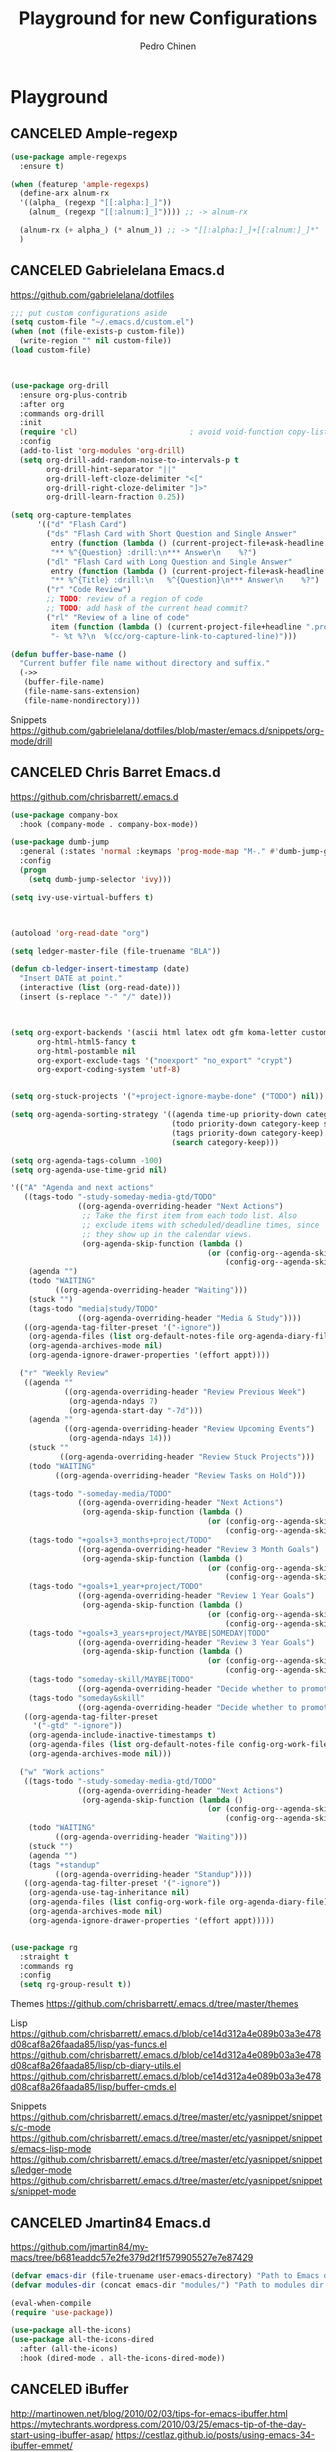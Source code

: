 #+TITLE:        Playground for new Configurations
#+AUTHOR:       Pedro Chinen
#+EMAIL:        ph.u.chinen@gmail.com
#+DATE-CREATED: [2018-10-17 qua]
#+DATE-UPDATED: [2018-11-12 Mon]

* Playground
:PROPERTIES:
:ID:       eabe7319-8572-481a-852d-1783fdc300f6
:END:

** CANCELED Ample-regexp
:PROPERTIES:
:ID:       ba1309ce-3cd8-4df9-a4be-c68c80f79756
:END:

#+BEGIN_SRC emacs-lisp :tangle no
  (use-package ample-regexps
    :ensure t)

  (when (featurep 'ample-regexps)
    (define-arx alnum-rx
    '((alpha_ (regexp "[[:alpha:]_]"))
      (alnum_ (regexp "[[:alnum:]_]")))) ;; -> alnum-rx

    (alnum-rx (+ alpha_) (* alnum_)) ;; -> "[[:alpha:]_]+[[:alnum:]_]*"
    )
#+END_SRC

** CANCELED Gabrielelana Emacs.d
:PROPERTIES:
:ID:       36b1338b-d2e2-4325-880d-3e9c6656fe91
:END:
https://github.com/gabrielelana/dotfiles

#+BEGIN_SRC emacs-lisp :tangle no
  ;;; put custom configurations aside
  (setq custom-file "~/.emacs.d/custom.el")
  (when (not (file-exists-p custom-file))
    (write-region "" nil custom-file))
  (load custom-file)



  (use-package org-drill
    :ensure org-plus-contrib
    :after org
    :commands org-drill
    :init
    (require 'cl)                         ; avoid void-function copy-list error
    :config
    (add-to-list 'org-modules 'org-drill)
    (setq org-drill-add-random-noise-to-intervals-p t
          org-drill-hint-separator "||"
          org-drill-left-cloze-delimiter "<["
          org-drill-right-cloze-delimiter "]>"
          org-drill-learn-fraction 0.25))

  (setq org-capture-templates
        '(("d" "Flash Card")
          ("ds" "Flash Card with Short Question and Single Answer"
           entry (function (lambda () (current-project-file+ask-headline "drill.org")))
           "** %^{Question} :drill:\n*** Answer\n    %?")
          ("dl" "Flash Card with Long Question and Single Answer"
           entry (function (lambda () (current-project-file+ask-headline "drill.org")))
           "** %^{Title} :drill:\n   %^{Question}\n*** Answer\n    %?")
          ("r" "Code Review")
          ;; TODO: review of a region of code
          ;; TODO: add hask of the current head commit?
          ("rl" "Review of a line of code"
           item (function (lambda () (current-project-file+headline ".project.org" "Code Reviews")))
           "- %t %?\n  %(cc/org-capture-link-to-captured-line)")))

  (defun buffer-base-name ()
    "Current buffer file name without directory and suffix."
    (->>
     (buffer-file-name)
     (file-name-sans-extension)
     (file-name-nondirectory)))
#+END_SRC

Snippets
https://github.com/gabrielelana/dotfiles/blob/master/emacs.d/snippets/org-mode/drill

** CANCELED Chris Barret Emacs.d
:PROPERTIES:
:ID:       d2b87ce5-8cb0-470b-88c3-9569a11b2cb1
:END:

https://github.com/chrisbarrett/.emacs.d

#+BEGIN_SRC emacs-lisp :tangle no
  (use-package company-box
    :hook (company-mode . company-box-mode))

  (use-package dumb-jump
    :general (:states 'normal :keymaps 'prog-mode-map "M-." #'dumb-jump-go)
    :config
    (progn
      (setq dumb-jump-selector 'ivy)))

  (setq ivy-use-virtual-buffers t)



  (autoload 'org-read-date "org")

  (setq ledger-master-file (file-truename "BLA"))

  (defun cb-ledger-insert-timestamp (date)
    "Insert DATE at point."
    (interactive (list (org-read-date)))
    (insert (s-replace "-" "/" date)))



  (setq org-export-backends '(ascii html latex odt gfm koma-letter custom-confluence)
        org-html-html5-fancy t
        org-html-postamble nil
        org-export-exclude-tags '("noexport" "no_export" "crypt")
        org-export-coding-system 'utf-8)


  (setq org-stuck-projects '("+project-ignore-maybe-done" ("TODO") nil))

  (setq org-agenda-sorting-strategy '((agenda time-up priority-down category-keep)
                                      (todo priority-down category-keep scheduled-up)
                                      (tags priority-down category-keep)
                                      (search category-keep)))

  (setq org-agenda-tags-column -100)
  (setq org-agenda-use-time-grid nil)

  '(("A" "Agenda and next actions"
     ((tags-todo "-study-someday-media-gtd/TODO"
                 ((org-agenda-overriding-header "Next Actions")
                  ;; Take the first item from each todo list. Also
                  ;; exclude items with scheduled/deadline times, since
                  ;; they show up in the calendar views.
                  (org-agenda-skip-function (lambda ()
                                              (or (config-org--agenda-skip-if-has-timestamp)
                                                  (config-org--agenda-skip-all-siblings-but-first))))))
      (agenda "")
      (todo "WAITING"
            ((org-agenda-overriding-header "Waiting")))
      (stuck "")
      (tags-todo "media|study/TODO"
                 ((org-agenda-overriding-header "Media & Study"))))
     ((org-agenda-tag-filter-preset '("-ignore"))
      (org-agenda-files (list org-default-notes-file org-agenda-diary-file))
      (org-agenda-archives-mode nil)
      (org-agenda-ignore-drawer-properties '(effort appt))))

    ("r" "Weekly Review"
     ((agenda ""
              ((org-agenda-overriding-header "Review Previous Week")
               (org-agenda-ndays 7)
               (org-agenda-start-day "-7d")))
      (agenda ""
              ((org-agenda-overriding-header "Review Upcoming Events")
               (org-agenda-ndays 14)))
      (stuck ""
             ((org-agenda-overriding-header "Review Stuck Projects")))
      (todo "WAITING"
            ((org-agenda-overriding-header "Review Tasks on Hold")))

      (tags-todo "-someday-media/TODO"
                 ((org-agenda-overriding-header "Next Actions")
                  (org-agenda-skip-function (lambda ()
                                              (or (config-org--agenda-skip-if-has-timestamp)
                                                  (config-org--agenda-skip-all-siblings-but-first))))))
      (tags-todo "+goals+3_months+project/TODO"
                 ((org-agenda-overriding-header "Review 3 Month Goals")
                  (org-agenda-skip-function (lambda ()
                                              (or (config-org--agenda-skip-if-has-timestamp)
                                                  (config-org--agenda-skip-all-siblings-but-first))))))
      (tags-todo "+goals+1_year+project/TODO"
                 ((org-agenda-overriding-header "Review 1 Year Goals")
                  (org-agenda-skip-function (lambda ()
                                              (or (config-org--agenda-skip-if-has-timestamp)
                                                  (config-org--agenda-skip-all-siblings-but-first))))))
      (tags-todo "+goals+3_years+project/MAYBE|SOMEDAY|TODO"
                 ((org-agenda-overriding-header "Review 3 Year Goals")
                  (org-agenda-skip-function (lambda ()
                                              (or (config-org--agenda-skip-if-has-timestamp)
                                                  (config-org--agenda-skip-all-siblings-but-first))))))
      (tags-todo "someday-skill/MAYBE|TODO"
                 ((org-agenda-overriding-header "Decide whether to promote any SOMEDAY items to TODOs")))
      (tags-todo "someday&skill"
                 ((org-agenda-overriding-header "Decide whether to promote any learning tasks to TODOs"))))
     ((org-agenda-tag-filter-preset
       '("-gtd" "-ignore"))
      (org-agenda-include-inactive-timestamps t)
      (org-agenda-files (list org-default-notes-file config-org-work-file org-agenda-diary-file))
      (org-agenda-archives-mode nil)))

    ("w" "Work actions"
     ((tags-todo "-study-someday-media-gtd/TODO"
                 ((org-agenda-overriding-header "Next Actions")
                  (org-agenda-skip-function (lambda ()
                                              (or (config-org--agenda-skip-if-has-timestamp)
                                                  (config-org--agenda-skip-all-siblings-but-first))))))
      (todo "WAITING"
            ((org-agenda-overriding-header "Waiting")))
      (stuck "")
      (agenda "")
      (tags "+standup"
            ((org-agenda-overriding-header "Standup"))))
     ((org-agenda-tag-filter-preset '("-ignore"))
      (org-agenda-use-tag-inheritance nil)
      (org-agenda-files (list config-org-work-file org-agenda-diary-file))
      (org-agenda-archives-mode nil)
      (org-agenda-ignore-drawer-properties '(effort appt)))))


  (use-package rg
    :straight t
    :commands rg
    :config
    (setq rg-group-result t))
#+END_SRC

Themes
https://github.com/chrisbarrett/.emacs.d/tree/master/themes

Lisp
https://github.com/chrisbarrett/.emacs.d/blob/ce14d312a4e089b03a3e478d08caf8a26faada85/lisp/yas-funcs.el
https://github.com/chrisbarrett/.emacs.d/blob/ce14d312a4e089b03a3e478d08caf8a26faada85/lisp/cb-diary-utils.el
https://github.com/chrisbarrett/.emacs.d/blob/ce14d312a4e089b03a3e478d08caf8a26faada85/lisp/buffer-cmds.el

Snippets
https://github.com/chrisbarrett/.emacs.d/tree/master/etc/yasnippet/snippets/c-mode
https://github.com/chrisbarrett/.emacs.d/tree/master/etc/yasnippet/snippets/emacs-lisp-mode
https://github.com/chrisbarrett/.emacs.d/tree/master/etc/yasnippet/snippets/ledger-mode
https://github.com/chrisbarrett/.emacs.d/tree/master/etc/yasnippet/snippets/snippet-mode
** CANCELED Jmartin84 Emacs.d
:PROPERTIES:
:ID:       7ec97753-faff-41d4-8e74-019666132239
:END:
https://github.com/jmartin84/my-macs/tree/b681eaddc57e2fe379d2f1f579905527e7e87429
#+BEGIN_SRC emacs-lisp :tangle no
  (defvar emacs-dir (file-truename user-emacs-directory) "Path to Emacs dir.")
  (defvar modules-dir (concat emacs-dir "modules/") "Path to modules dir.")

  (eval-when-compile
  (require 'use-package))

  (use-package all-the-icons)
  (use-package all-the-icons-dired
    :after (all-the-icons)
    :hook (dired-mode . all-the-icons-dired-mode))
#+END_SRC

** CANCELED iBuffer
:PROPERTIES:
:ID:       9961b667-fc34-4b0a-9596-b46c2b59b5ab
:END:
http://martinowen.net/blog/2010/02/03/tips-for-emacs-ibuffer.html
https://mytechrants.wordpress.com/2010/03/25/emacs-tip-of-the-day-start-using-ibuffer-asap/
https://cestlaz.github.io/posts/using-emacs-34-ibuffer-emmet/

#+BEGIN_SRC emacs-lisp :tangle no
  ;; (setq ibuffer-saved-filter-groups
  ;;       '(("home"
  ;;          ("emacs-config" (or (filename . ".emacs.d")
  ;;                              (filename . "emacs-config")))
  ;;          ("martinowen.net" (filename . "martinowen.net"))
  ;;          ("Org" (or (mode . org-mode)
  ;;                     (filename . "OrgMode")))
  ;;          ("code" (filename . "code"))
  ;;          ("Web Dev" (or (mode . html-mode)
  ;;                         (mode . css-mode)))
  ;;          ("Subversion" (name . "\*svn"))
  ;;          ("Magit" (name . "\*magit"))
  ;;          ("ERC" (mode . erc-mode))
  ;;          ("Help" (or (name . "\*Help\*")
  ;;                      (name . "\*Apropos\*")
  ;;                      (name . "\*info\*"))))))

  (setq ibuffer-saved-filter-groups
        (quote (("default"
                 ("dired" (mode . dired-mode))
                 ("org" (name . "^.*org$"))

                 ("web" (or (mode . web-mode) (mode . js2-mode)))
                 ("shell" (or (mode . eshell-mode) (mode . shell-mode)))
                 ("mu4e" (name . "\*mu4e\*"))
                 ("programming" (or
                                 (mode . python-mode)
                                 (mode . c++-mode)))
                 ("emacs" (or
                           (name . "^\\*scratch\\*$")
                           (name . "^\\*Messages\\*$")))
                 ))))

  (setq ibuffer-expert t)

  (setq ibuffer-show-empty-filter-groups t)

  (setq ibuffer-default-sorting-mode 'major-mode)

  (add-hook 'ibuffer-mode-hook
            '(lambda ()
               (ibuffer-auto-mode 1)
               (ibuffer-switch-to-saved-filter-groups "home")))
#+END_SRC

** CANCELED Jay Kamat Emacs.d
:PROPERTIES:
:ID:       fc849fe7-2cb0-4c9f-bd29-dab0a798f8f5
:END:

#+BEGIN_SRC emacs-lisp :tangle no
  (setq scroll-step 1
        auto-window-vscroll nil
        scroll-conservatively 10000
        scroll-margin 0
        scroll-up-aggressively 0.00
        scroll-down-aggressively 0.0
        mouse-wheel-progressive-speed nil)

  (cond
   ((find-font (font-spec :name "Monoid"))
    (set-frame-font "Monoid-9" nil t))
   ((find-font (font-spec :name "DejaVu Sans Mono"))
    (set-frame-font "DejaVu Sans Mono-10" nil t))
   ((find-font (font-spec :name "Terminus"))
    (set-frame-font "Terminus-12" nil t))
   (t
    ;; We can't do squat
    (message "You don't have any good fonts installed!")))




  (require 'browse-url)
  (require 'shr)
  (setq browse-url-browser-function (apply-partially 'jay/browse-url-generic nil)
        shr-external-browser (apply-partially 'jay/browse-url-generic t)
        ;; If you just want qb
        ;; browse-url-browser-function #'browse-url-generic
        browse-url-generic-program "qutebrowser")

  (defvar jay/video-regexp)
  (setq jay/video-regexp (regexp-opt '("youtube.com" "youtu.be")))
  (defvar jay/music-regexp)
  (setq jay/music-regexp "mp[34]$")

  (defun jay/browse-url-generic (external url &rest _)
    "Browse to URL via jumplist.

  EXTERNAL whether this function should go to an external browser if needed."
    (cond
     ((or (string-match jay/video-regexp url)
          (string-match jay/music-regexp url))
      ;; Play in MPV
      (let* ((browse-url-generic-program "mpv")
             (browse-url-generic-args '("--profile=web")))
        (browse-url-generic url)))
     (t (if external
            (browse-url-generic url)
          (w3m-browse-url url)))))



  (defvar split-height-abs-threshold 15
    "If a window is shorter than this, exclude it from ALL splitting, not just horizontal.
  Great for thin compile buffers")
  (defun jay/splittable-advice (fun win &optional horizontal)
    (if (<= (window-height win) split-height-abs-threshold)
        nil
      (funcall fun win horizontal)))
  (advice-add 'window-splittable-p :around #'jay/splittable-advice)


  ;;syntax highlight code blocks
    (setq org-log-done t
          org-log-repeat nil
          org-cycle-include-plain-lists 'integrate ;; Cycle through plain lists
          org-archive-default-command #'org-archive-subtree
          org-pretty-entities t
          org-src-fontify-natively t
          org-return-follows-link t
          org-link-frame-setup
          (quote
           ((vm . vm-visit-folder)
            (vm-imap . vm-visit-imap-folder)
            (gnus . gnus)
            (file . find-file)
            (wl . wl))))

#+END_SRC


Criation of  file with all CONSTANTS
https://gitlab.com/jgkamat/dotfiles/blob/master/emacs/.emacs.d/lisp/jay-constants.el
